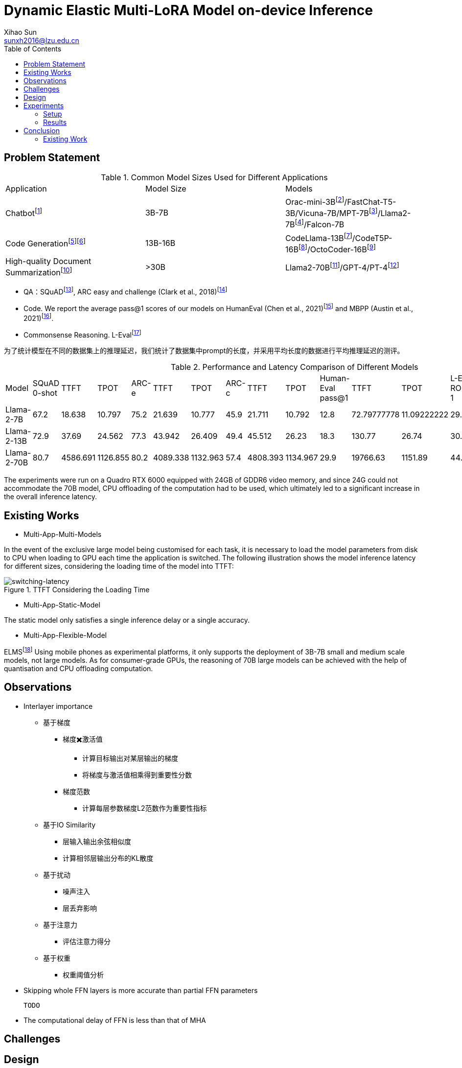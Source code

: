 = Dynamic Elastic Multi-LoRA Model on-device Inference
Xihao Sun <sunxh2016@lzu.edu.cn>
:toc:
:icons: font
:url-quickref: https://docs.asciidoctor.org/asciidoc/latest/syntax-quick-reference/

== Problem Statement

.Common Model Sizes Used for Different Applications
|===
|Application|Model Size|Models
|Chatbotfootnote:[https://lmsys.org/blog/2023-05-25-leaderboard/]|3B-7B|	Orac-mini-3Bfootnote:[Orca: Progressive Learning from Complex
Explanation Traces of GPT-4]/FastChat-T5-3B/Vicuna-7B/MPT-7Bfootnote:[https://lmsys.org/blog/2023-05-25-leaderboard/]/Llama2-7Bfootnote:[Llama 2: Open Foundation and Fine-Tuned Chat Models]/Falcon-7B
// |Translationfootnote:[Reseh Development of Machine translation and Large Language Model]footnote:[BayLing: Bridging Cross-lingual Alignment and Instruction Following through Interactive Translation for Large Language Models]|6B-13B|ChatGLM-6B/Alpaca-7B/Vicuna-13B
|Code Generationfootnote:[https://zhuanlan.zhihu.com/p/651439303]footnote:[Large Language Models Meet NL2Code: A Survey]|13B-16B|CodeLlama-13Bfootnote:[1]/CodeT5P-16Bfootnote:[CodeT5+: Open Code Large Language Models for Code Understanding and Generation]/OctoCoder-16Bfootnote:[OctoPack: Instruction Tuning Code Large Language Models]
|High-quality Document Summarizationfootnote:[A Systematic Survey of Text Summarization: From Statistical Methods to Large Language Models]|>30B|Llama2-70Bfootnote:[Cross-lingual Multi-document Summarization Based on Chain-of-Thought]/GPT-4/PT-4footnote:[A Systematic Survey of Text Summarization: From Statistical Methods to Large Language Models]
|===

* QA：SQuADfootnote:[Squad: 100,000+ questions for machine comprehension of text], ARC easy and challenge (Clark et al., 2018)footnote:[Think you have solved question answering? try arc, the ai2 reasoning challenge]
// SQuAD prompt mean length: 13
// ARC-e prompt mean length: 23
// ARC-c prompt mean length: 26

// * Translation： Workshop on Machine Translation()

* Code. We report the average pass@1 scores of our models on HumanEval (Chen et al., 2021)footnote:[Evaluating large
language models trained on code] and MBPP (Austin et al., 2021)footnote:[Program synthesis with large language
models].
// HumanEval prompt mean length: 132

* Commonsense Reasoning.
// TrivialQAfootnote:[TriviaQA: A Large Scale Distantly Supervised Challenge Dataset for Reading Comprehension]
L-Evalfootnote:[L-Eval: Instituting Standardized Evaluation for Long Context Language Models]
// TrivialQA prompt mean length: 14
// LEval prompt mean length: 19748

为了统计模型在不同的数据集上的推理延迟，我们统计了数据集中prompt的长度，并采用平均长度的数据进行平均推理延迟的测评。

.Performance and Latency Comparison of Different Models
|===
|Model|SQuAD 0-shot|TTFT|TPOT|ARC-e|TTFT|TPOT|ARC-c|TTFT|TPOT|Human-Eval pass@1|TTFT|TPOT|L-Eval ROUGE-1|TTFT|TPOT
// |Orac-mini-3B||||||||||41.55||
// |FastChat-T5-3B||||||||||||
// |Vicuna-7B|sq|t|t|e|t|t|c|t|t|h|t|t|28.91||
// |MPT-7B| 59.5|||70.2|||42.6|||18.3|||7.66||
|Llama-2-7B|67.2|18.638|10.797|75.2|21.639|10.777|45.9|21.711|10.792|12.8|72.79777778|11.09222222|29.75|2093.852222|16.47333333
|Llama-2-13B|72.9|37.69|24.562|77.3|43.942|26.409|49.4|45.512|26.23|18.3|130.77|26.74|30.49|8107.264|50.576
// |Vicuna-13B|sq|t|t|e|t|t|c|t|t|h|t|t|28.59||
|Llama-2-70B|80.7|4586.691|1126.855|80.2|4089.338|1132.963|57.4|4808.393|1134.967|29.9|19766.63|1151.89|44.4312|362433.67|950.06
|===

The experiments were run on a Quadro RTX 6000 equipped with 24GB of GDDR6 video memory, and since 24G could not accommodate the 70B model, CPU offloading of the computation had to be used, which ultimately led to a significant increase in the overall inference latency.

== Existing Works
// 切换延迟
* Multi-App-Multi-Models

In the event of the exclusive large model being customised for each task, it is necessary to load the model parameters from disk to CPU when loading to GPU each time the application is switched.
The following illustration shows the model inference latency for different sizes, considering the loading time of the model into TTFT:

.TTFT Considering the Loading Time
image::Figure/cpu-gpu-latency.png[switching-latency]

* Multi-App-Static-Model

The static model only satisfies a single inference delay or a single accuracy.

* Multi-App-Flexible-Model

ELMSfootnote:[ELMS: Elasticized Large Language Models On Mobile Devices] Using mobile phones as experimental platforms, it only supports the deployment of 3B-7B small and medium scale models, not large models. As for consumer-grade GPUs, the reasoning of 70B large models can be achieved with the help of quantisation and CPU offloading computation.

== Observations
* Interlayer importance
** 基于梯度
*** 梯度✖️激活值
- 计算目标输出对某层输出的梯度
- 将梯度与激活值相乘得到重要性分数
*** 梯度范数
- 计算每层参数梯度L2范数作为重要性指标
** 基于IO Similarity
- 层输入输出余弦相似度
- 计算相邻层输出分布的KL散度
** 基于扰动
- 噪声注入
- 层丢弃影响
** 基于注意力
- 评估注意力得分
** 基于权重
- 权重阈值分析

* Skipping whole FFN layers is more accurate than partial FFN parameters

 TODO

* The computational delay of FFN is less than that of MHA


== Challenges

== Design
* 切分剪枝
* 切换
* 多任务的kv cache 管理

== Experiments

=== Setup
* Hardware
** Nvidia Geforce RTX 3090
** Nvidia Geforce RTX 4090
** Nvidia Jetson AGX Orin 64 GB

* Software
** Llama-2-7B
** DeepSeek
** Qwen-7B

* Dataset
** Alpaca-en
** Wikitext-2

* Evaluation
** Perplexity
** Latency
** Memory Usage

=== Results
* Memory Analysis
* Performance Analysis
* Accuracy Analysis
* Resource Scheduling

== Conclusion

=== Existing Work
